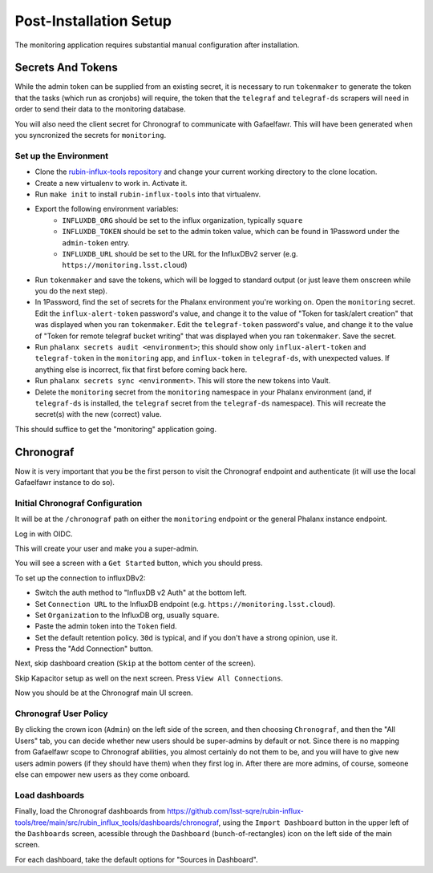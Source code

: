 #######################
Post-Installation Setup
#######################

The monitoring application requires substantial manual configuration after installation.

Secrets And Tokens
==================

While the admin token can be supplied from an existing secret, it is necessary to run ``tokenmaker`` to generate the token that the tasks (which run as cronjobs) will require, the token that the ``telegraf`` and ``telegraf-ds`` scrapers will need in order to send their data to the monitoring database.

You will also need the client secret for Chronograf to communicate with Gafaelfawr.  This will have been generated when you syncronized the secrets for ``monitoring``.

Set up the Environment
----------------------

* Clone the `rubin-influx-tools repository <https://github.com/lsst-sqre/rubin-influx-tools>`__ and change your current working directory to the clone location.
* Create a new virtualenv to work in.  Activate it.
* Run ``make init`` to install ``rubin-influx-tools`` into that virtualenv.
* Export the following environment variables:
   * ``INFLUXDB_ORG`` should be set to the influx organization, typically ``square``
   * ``INFLUXDB_TOKEN`` should be set to the admin token value, which can be found in 1Password under the ``admin-token`` entry.
   * ``INFLUXDB_URL`` should be set to the URL for the InfluxDBv2 server (e.g. ``https://monitoring.lsst.cloud``)
* Run ``tokenmaker`` and save the tokens, which will be logged to standard output (or just leave them onscreen while you do the next step).
* In 1Password, find the set of secrets for the Phalanx environment you're working on.  Open the ``monitoring`` secret.  Edit the ``influx-alert-token`` password's value, and change it to the value of "Token for task/alert creation" that was displayed when you ran ``tokenmaker``.  Edit the ``telegraf-token`` password's value, and change it to the value of "Token for remote telegraf bucket writing" that was displayed when you ran ``tokenmaker``.  Save the secret.
* Run ``phalanx secrets audit <environment>``; this should show only ``influx-alert-token`` and ``telegraf-token`` in the ``monitoring`` app, and ``influx-token`` in ``telegraf-ds``, with unexpected values.  If anything else is incorrect, fix that first before coming back here.
* Run ``phalanx secrets sync <environment>``.  This will store the new tokens into Vault.
* Delete the ``monitoring`` secret from the ``monitoring`` namespace in your Phalanx environment (and, if ``telegraf-ds`` is installed, the ``telegraf`` secret from the ``telegraf-ds`` namespace).  This will recreate the secret(s) with the new (correct) value.

This should suffice to get the "monitoring" application going.

Chronograf
==========

Now it is very important that you be the first person to visit the Chronograf endpoint and authenticate (it will use the local Gafaelfawr instance to do so).


Initial Chronograf Configuration
--------------------------------

It will be at the ``/chronograf`` path on either the ``monitoring`` endpoint or the general Phalanx instance endpoint.

Log in with OIDC.

This will create your user and make you a super-admin.

You will see a screen with a ``Get Started`` button, which you should press.

To set up the connection to influxDBv2:

* Switch the auth method to "InfluxDB v2 Auth" at the bottom left.
* Set ``Connection URL`` to the InfluxDB endpoint (e.g. ``https://monitoring.lsst.cloud``).
* Set ``Organization`` to the InfluxDB org, usually ``square``.
* Paste the admin token into the ``Token`` field.
* Set the default retention policy.  ``30d`` is typical, and if you don't have a strong opinion, use it.
* Press the "Add Connection" button.

Next, skip dashboard creation (``Skip`` at the bottom center of the screen).

Skip Kapacitor setup as well on the next screen.  Press ``View All Connections``.

Now you should be at the Chronograf main UI screen.

Chronograf User Policy
----------------------

By clicking the crown icon (``Admin``) on the left side of the screen, and then choosing ``Chronograf``, and then the "All Users" tab, you can decide whether new users should be super-admins by default or not.
Since there is no mapping from Gafaelfawr scope to Chronograf abilities, you almost certainly do not them to be, and you will have to give new users admin powers (if they should have them) when they first log in.
After there are more admins, of course, someone else can empower new users as they come onboard.

Load dashboards
---------------

Finally, load the Chronograf dashboards from https://github.com/lsst-sqre/rubin-influx-tools/tree/main/src/rubin_influx_tools/dashboards/chronograf, using the ``Import Dashboard`` button in the upper left of the ``Dashboards`` screen, acessible through the ``Dashboard`` (bunch-of-rectangles) icon on the left side of the main screen.

For each dashboard, take the default options for "Sources in Dashboard".
